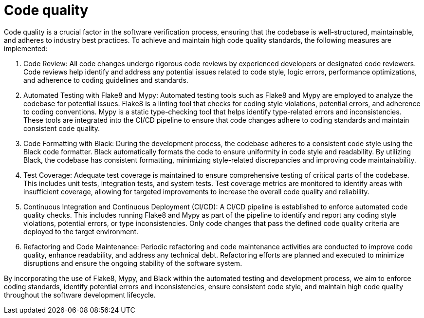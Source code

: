 = Code quality

Code quality is a crucial factor in the software verification process, ensuring that the codebase is well-structured, maintainable, and adheres to industry best practices. To achieve and maintain high code quality standards, the following measures are implemented:

1. Code Review: All code changes undergo rigorous code reviews by experienced developers or designated code reviewers. Code reviews help identify and address any potential issues related to code style, logic errors, performance optimizations, and adherence to coding guidelines and standards.

2. Automated Testing with Flake8 and Mypy: Automated testing tools such as Flake8 and Mypy are employed to analyze the codebase for potential issues. Flake8 is a linting tool that checks for coding style violations, potential errors, and adherence to coding conventions. Mypy is a static type-checking tool that helps identify type-related errors and inconsistencies. These tools are integrated into the CI/CD pipeline to ensure that code changes adhere to coding standards and maintain consistent code quality.

3. Code Formatting with Black: During the development process, the codebase adheres to a consistent code style using the Black code formatter. Black automatically formats the code to ensure uniformity in code style and readability. By utilizing Black, the codebase has consistent formatting, minimizing style-related discrepancies and improving code maintainability.

4. Test Coverage: Adequate test coverage is maintained to ensure comprehensive testing of critical parts of the codebase. This includes unit tests, integration tests, and system tests. Test coverage metrics are monitored to identify areas with insufficient coverage, allowing for targeted improvements to increase the overall code quality and reliability.

5. Continuous Integration and Continuous Deployment (CI/CD): A CI/CD pipeline is established to enforce automated code quality checks. This includes running Flake8 and Mypy as part of the pipeline to identify and report any coding style violations, potential errors, or type inconsistencies. Only code changes that pass the defined code quality criteria are deployed to the target environment.

6. Refactoring and Code Maintenance: Periodic refactoring and code maintenance activities are conducted to improve code quality, enhance readability, and address any technical debt. Refactoring efforts are planned and executed to minimize disruptions and ensure the ongoing stability of the software system.

By incorporating the use of Flake8, Mypy, and Black within the automated testing and development process, we aim to enforce coding standards, identify potential errors and inconsistencies, ensure consistent code style, and maintain high code quality throughout the software development lifecycle.

